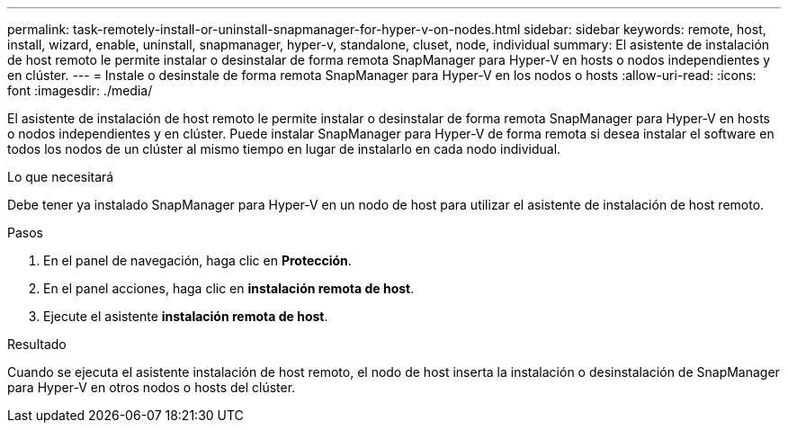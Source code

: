 ---
permalink: task-remotely-install-or-uninstall-snapmanager-for-hyper-v-on-nodes.html 
sidebar: sidebar 
keywords: remote, host, install, wizard, enable, uninstall, snapmanager, hyper-v, standalone, cluset, node, individual 
summary: El asistente de instalación de host remoto le permite instalar o desinstalar de forma remota SnapManager para Hyper-V en hosts o nodos independientes y en clúster. 
---
= Instale o desinstale de forma remota SnapManager para Hyper-V en los nodos o hosts
:allow-uri-read: 
:icons: font
:imagesdir: ./media/


[role="lead"]
El asistente de instalación de host remoto le permite instalar o desinstalar de forma remota SnapManager para Hyper-V en hosts o nodos independientes y en clúster. Puede instalar SnapManager para Hyper-V de forma remota si desea instalar el software en todos los nodos de un clúster al mismo tiempo en lugar de instalarlo en cada nodo individual.

.Lo que necesitará
Debe tener ya instalado SnapManager para Hyper-V en un nodo de host para utilizar el asistente de instalación de host remoto.

.Pasos
. En el panel de navegación, haga clic en *Protección*.
. En el panel acciones, haga clic en *instalación remota de host*.
. Ejecute el asistente *instalación remota de host*.


.Resultado
Cuando se ejecuta el asistente instalación de host remoto, el nodo de host inserta la instalación o desinstalación de SnapManager para Hyper-V en otros nodos o hosts del clúster.

